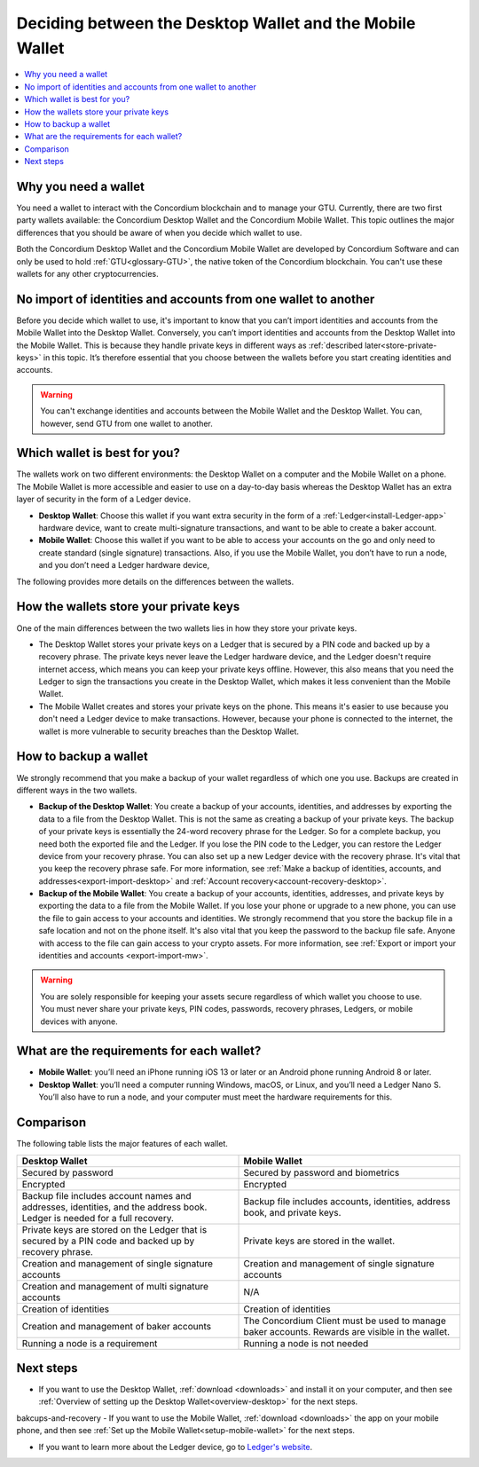 
.. _choosing-wallet:

==========================================================
Deciding between the Desktop Wallet and the Mobile Wallet
==========================================================

.. contents::
   :local:
   :backlinks: none

Why you need a wallet
=====================

You need a wallet to interact with the Concordium blockchain and to manage your GTU. Currently, there are two first party wallets available: the Concordium Desktop Wallet and the Concordium Mobile Wallet. This topic outlines the major differences that you should be aware of when you decide which wallet to use.

Both the Concordium Desktop Wallet and the Concordium Mobile Wallet are developed by Concordium Software and can only be used to hold :ref:`GTU<glossary-GTU>`, the native token of the Concordium blockchain. You can't use these wallets for any other cryptocurrencies.

No import of identities and accounts from one wallet to another
===============================================================

Before you decide which wallet to use, it's important to know that you can’t import identities and accounts from the Mobile Wallet into the Desktop Wallet. Conversely, you can’t import identities and accounts from the Desktop Wallet into the Mobile Wallet. This is because they handle private keys in different ways as :ref:`described later<store-private-keys>` in this topic. It’s therefore essential that you choose between the wallets before you start creating identities and accounts.

.. warning:: You can't exchange identities and accounts between the Mobile Wallet and the Desktop Wallet. You can, however, send GTU from one wallet to another.

Which wallet is best for you?
=============================

The wallets work on two different environments: the Desktop Wallet on a computer and the Mobile Wallet on a phone. The Mobile Wallet is more accessible and easier to use on a day-to-day basis whereas the Desktop Wallet has an extra layer of security in the form of a Ledger device.

- **Desktop Wallet**: Choose this wallet if you want extra security in the form of a :ref:`Ledger<install-Ledger-app>` hardware device, want to create multi-signature transactions, and want to be able to create a baker account.

- **Mobile Wallet**: Choose this wallet if you want to be able to access your accounts on the go and only need to create standard (single signature) transactions. Also, if you use the Mobile Wallet, you don’t have to run a node, and you don’t need a Ledger hardware device,

The following provides more details on the differences between the wallets.

.. _store-private-keys:

How the wallets store your private keys
=======================================

One of the main differences between the two wallets lies in how they store your private keys.

-  The Desktop Wallet stores your private keys on a Ledger that is secured by a PIN code and backed up by a recovery phrase. The private keys never leave the Ledger hardware device, and the Ledger doesn't require internet access, which means you can keep your private keys offline. However, this also means that you need the Ledger to sign the transactions you create in the Desktop Wallet, which makes it less convenient than the Mobile Wallet.

- The Mobile Wallet creates and stores your private keys on the phone. This means it's easier to use because you don't need a Ledger device to make transactions. However, because your phone is connected to the internet, the wallet is more vulnerable to security breaches than the Desktop Wallet.

How to backup a wallet
======================

We strongly recommend that you make a backup of your wallet regardless of which one you use. Backups are created in different ways in the two wallets.

- **Backup of the Desktop Wallet**: You create a backup of your accounts, identities, and addresses by exporting the data to a file from the Desktop Wallet. This is not the same as creating a backup of your private keys. The backup of your private keys is essentially the 24-word recovery phrase for the Ledger. So for a complete backup, you need both the exported file and the Ledger. If you lose the PIN code to the Ledger, you can restore the Ledger device from your recovery phrase. You can also set up a new Ledger device with the recovery phrase. It's vital that you keep the recovery phrase safe. For more information, see :ref:`Make a backup of identities, accounts, and addresses<export-import-desktop>` and :ref:`Account recovery<account-recovery-desktop>`.

- **Backup of the Mobile Wallet**: You create a backup of your accounts, identities, addresses, and private keys by exporting the data to a file from the Mobile Wallet. If you lose your phone or upgrade to a new phone, you can use the file to gain access to your accounts and identities. We strongly recommend that you store the backup file in a safe location and not on the phone itself. It's also vital that you keep the password to the backup file safe. Anyone with access to the file can gain access to your crypto assets. For more information, see :ref:`Export or import your identities and accounts <export-import-mw>`.


.. Warning::
   You are solely responsible for keeping your assets secure regardless of which wallet you choose to use. You must never share your private keys, PIN codes, passwords, recovery phrases, Ledgers, or mobile devices with anyone.

What are the requirements for each wallet?
==========================================

- **Mobile Wallet**: you’ll need an iPhone running iOS 13 or later or an Android phone running Android 8 or later.

- **Desktop Wallet**: you’ll need a computer running Windows, macOS, or Linux, and you’ll need a Ledger Nano S. You’ll also have to run a node, and your computer must meet the hardware requirements for this.

Comparison
==========

The following table lists the major features of each wallet.

.. list-table::
   :widths: 20 20
   :header-rows: 1

   *  - **Desktop Wallet**
      - **Mobile Wallet**
   *  - Secured by password
      - Secured by password and biometrics
   *  - Encrypted
      - Encrypted
   *  - Backup file includes account names and addresses, identities, and the address book. Ledger is needed for a full recovery.
      - Backup file includes accounts, identities, address book, and private keys.
   *  - Private keys are stored on the Ledger that is secured by a PIN code and backed up by recovery phrase.
      - Private keys are stored in the wallet.
   *  - Creation and management of single signature accounts
      - Creation and management of single signature accounts
   *  - Creation and management of multi signature accounts
      - N/A
   *  - Creation of identities
      - Creation of identities
   *  - Creation and management of baker accounts
      - The Concordium Client must be used to manage baker accounts. Rewards are visible in the wallet.
   *  - Running a node is a requirement
      - Running a node is not needed

Next steps
==========

- If you want to use the Desktop Wallet, :ref:`download <downloads>` and install it on your computer, and then see :ref:`Overview of setting up the Desktop Wallet<overview-desktop>` for the next steps.

bakcups-and-recovery
- If you want to use the Mobile Wallet, :ref:`download <downloads>` the app on your mobile phone, and then see :ref:`Set up the Mobile Wallet<setup-mobile-wallet>` for the next steps.

- If you want to learn more about the Ledger device, go to `Ledger's website <https://www.ledger.com>`_.

